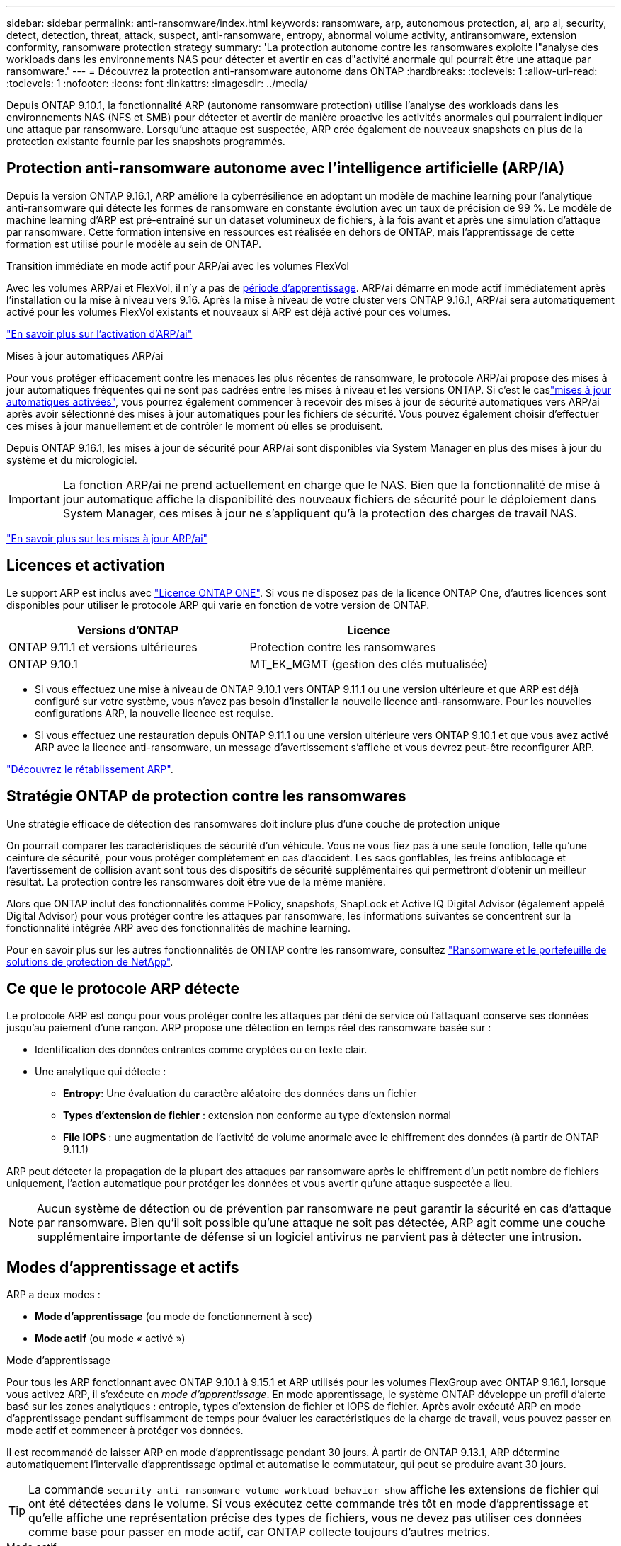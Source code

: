---
sidebar: sidebar 
permalink: anti-ransomware/index.html 
keywords: ransomware, arp, autonomous protection, ai, arp ai, security, detect, detection, threat, attack, suspect, anti-ransomware, entropy, abnormal volume activity, antiransomware, extension conformity, ransomware protection strategy 
summary: 'La protection autonome contre les ransomwares exploite l"analyse des workloads dans les environnements NAS pour détecter et avertir en cas d"activité anormale qui pourrait être une attaque par ransomware.' 
---
= Découvrez la protection anti-ransomware autonome dans ONTAP
:hardbreaks:
:toclevels: 1
:allow-uri-read: 
:toclevels: 1
:nofooter: 
:icons: font
:linkattrs: 
:imagesdir: ../media/


[role="lead"]
Depuis ONTAP 9.10.1, la fonctionnalité ARP (autonome ransomware protection) utilise l'analyse des workloads dans les environnements NAS (NFS et SMB) pour détecter et avertir de manière proactive les activités anormales qui pourraient indiquer une attaque par ransomware. Lorsqu'une attaque est suspectée, ARP crée également de nouveaux snapshots en plus de la protection existante fournie par les snapshots programmés.



== Protection anti-ransomware autonome avec l'intelligence artificielle (ARP/IA)

Depuis la version ONTAP 9.16.1, ARP améliore la cyberrésilience en adoptant un modèle de machine learning pour l'analytique anti-ransomware qui détecte les formes de ransomware en constante évolution avec un taux de précision de 99 %. Le modèle de machine learning d'ARP est pré-entraîné sur un dataset volumineux de fichiers, à la fois avant et après une simulation d'attaque par ransomware. Cette formation intensive en ressources est réalisée en dehors de ONTAP, mais l'apprentissage de cette formation est utilisé pour le modèle au sein de ONTAP.

.Transition immédiate en mode actif pour ARP/ai avec les volumes FlexVol
Avec les volumes ARP/ai et FlexVol, il n'y a pas de <<Modes d'apprentissage et actifs,période d'apprentissage>>. ARP/ai démarre en mode actif immédiatement après l'installation ou la mise à niveau vers 9.16. Après la mise à niveau de votre cluster vers ONTAP 9.16.1, ARP/ai sera automatiquement activé pour les volumes FlexVol existants et nouveaux si ARP est déjà activé pour ces volumes.

link:enable-arp-ai-with-au.html["En savoir plus sur l'activation d'ARP/ai"]

.Mises à jour automatiques ARP/ai
Pour vous protéger efficacement contre les menaces les plus récentes de ransomware, le protocole ARP/ai propose des mises à jour automatiques fréquentes qui ne sont pas cadrées entre les mises à niveau et les versions ONTAP. Si c'est le caslink:../update/enable-automatic-updates-task.html["mises à jour automatiques activées"], vous pourrez également commencer à recevoir des mises à jour de sécurité automatiques vers ARP/ai après avoir sélectionné des mises à jour automatiques pour les fichiers de sécurité. Vous pouvez également choisir d'effectuer ces mises à jour manuellement et de contrôler le moment où elles se produisent.

Depuis ONTAP 9.16.1, les mises à jour de sécurité pour ARP/ai sont disponibles via System Manager en plus des mises à jour du système et du micrologiciel.


IMPORTANT: La fonction ARP/ai ne prend actuellement en charge que le NAS. Bien que la fonctionnalité de mise à jour automatique affiche la disponibilité des nouveaux fichiers de sécurité pour le déploiement dans System Manager, ces mises à jour ne s'appliquent qu'à la protection des charges de travail NAS.

link:arp-ai-automatic-updates.html["En savoir plus sur les mises à jour ARP/ai"]



== Licences et activation

Le support ARP est inclus avec link:https://kb.netapp.com/onprem/ontap/os/ONTAP_9.10.1_and_later_licensing_overview["Licence ONTAP ONE"^]. Si vous ne disposez pas de la licence ONTAP One, d'autres licences sont disponibles pour utiliser le protocole ARP qui varie en fonction de votre version de ONTAP.

[cols="2*"]
|===
| Versions d'ONTAP | Licence 


 a| 
ONTAP 9.11.1 et versions ultérieures
 a| 
Protection contre les ransomwares



 a| 
ONTAP 9.10.1
 a| 
MT_EK_MGMT (gestion des clés mutualisée)

|===
* Si vous effectuez une mise à niveau de ONTAP 9.10.1 vers ONTAP 9.11.1 ou une version ultérieure et que ARP est déjà configuré sur votre système, vous n'avez pas besoin d'installer la nouvelle licence anti-ransomware. Pour les nouvelles configurations ARP, la nouvelle licence est requise.
* Si vous effectuez une restauration depuis ONTAP 9.11.1 ou une version ultérieure vers ONTAP 9.10.1 et que vous avez activé ARP avec la licence anti-ransomware, un message d'avertissement s'affiche et vous devrez peut-être reconfigurer ARP.


link:../revert/anti-ransomware-license-task.html["Découvrez le rétablissement ARP"].



== Stratégie ONTAP de protection contre les ransomwares

Une stratégie efficace de détection des ransomwares doit inclure plus d'une couche de protection unique

On pourrait comparer les caractéristiques de sécurité d'un véhicule. Vous ne vous fiez pas à une seule fonction, telle qu'une ceinture de sécurité, pour vous protéger complètement en cas d'accident. Les sacs gonflables, les freins antiblocage et l'avertissement de collision avant sont tous des dispositifs de sécurité supplémentaires qui permettront d'obtenir un meilleur résultat. La protection contre les ransomwares doit être vue de la même manière.

Alors que ONTAP inclut des fonctionnalités comme FPolicy, snapshots, SnapLock et Active IQ Digital Advisor (également appelé Digital Advisor) pour vous protéger contre les attaques par ransomware, les informations suivantes se concentrent sur la fonctionnalité intégrée ARP avec des fonctionnalités de machine learning.

Pour en savoir plus sur les autres fonctionnalités de ONTAP contre les ransomware, consultez link:../ransomware-solutions/ransomware-overview.html["Ransomware et le portefeuille de solutions de protection de NetApp"].



== Ce que le protocole ARP détecte

Le protocole ARP est conçu pour vous protéger contre les attaques par déni de service où l'attaquant conserve ses données jusqu'au paiement d'une rançon. ARP propose une détection en temps réel des ransomware basée sur :

* Identification des données entrantes comme cryptées ou en texte clair.
* Une analytique qui détecte :
+
** **Entropy**: Une évaluation du caractère aléatoire des données dans un fichier
** **Types d'extension de fichier** : extension non conforme au type d'extension normal
** **File IOPS** : une augmentation de l'activité de volume anormale avec le chiffrement des données (à partir de ONTAP 9.11.1)




ARP peut détecter la propagation de la plupart des attaques par ransomware après le chiffrement d'un petit nombre de fichiers uniquement, l'action automatique pour protéger les données et vous avertir qu'une attaque suspectée a lieu.


NOTE: Aucun système de détection ou de prévention par ransomware ne peut garantir la sécurité en cas d'attaque par ransomware. Bien qu'il soit possible qu'une attaque ne soit pas détectée, ARP agit comme une couche supplémentaire importante de défense si un logiciel antivirus ne parvient pas à détecter une intrusion.



== Modes d'apprentissage et actifs

ARP a deux modes :

* *Mode d'apprentissage* (ou mode de fonctionnement à sec)
* *Mode actif* (ou mode « activé »)


.Mode d'apprentissage
Pour tous les ARP fonctionnant avec ONTAP 9.10.1 à 9.15.1 et ARP utilisés pour les volumes FlexGroup avec ONTAP 9.16.1, lorsque vous activez ARP, il s'exécute en _mode d'apprentissage_. En mode apprentissage, le système ONTAP développe un profil d'alerte basé sur les zones analytiques : entropie, types d'extension de fichier et IOPS de fichier. Après avoir exécuté ARP en mode d'apprentissage pendant suffisamment de temps pour évaluer les caractéristiques de la charge de travail, vous pouvez passer en mode actif et commencer à protéger vos données.

Il est recommandé de laisser ARP en mode d'apprentissage pendant 30 jours. À partir de ONTAP 9.13.1, ARP détermine automatiquement l'intervalle d'apprentissage optimal et automatise le commutateur, qui peut se produire avant 30 jours.


TIP: La commande `security anti-ransomware volume workload-behavior show` affiche les extensions de fichier qui ont été détectées dans le volume. Si vous exécutez cette commande très tôt en mode d'apprentissage et qu'elle affiche une représentation précise des types de fichiers, vous ne devez pas utiliser ces données comme base pour passer en mode actif, car ONTAP collecte toujours d'autres metrics.

.Mode actif
Pour le protocole ARP fonctionnant avec ONTAP 9.10.1 à 9.15.1, le protocole ARP passe en _active mode_ une fois l'intervalle d'apprentissage optimal terminé. Avec ARP/ai débutant dans ONTAP 9.16.1, il n'y a pas de période d'apprentissage lorsque ARP est utilisé avec des volumes FlexVol. Le protocole ARP/ai sur les volumes FlexVol démarre en mode actif immédiatement après l'installation ou la mise à niveau vers la version 9.16.1. Si vous utilisez ONTAP 9.16.1 et ARP avec des volumes FlexGroup, une période d'apprentissage est toujours nécessaire avant de passer en mode actif.

Une fois que le protocole ARP est passé en mode actif, ONTAP crée des instantanés ARP pour protéger les données en cas de détection d'une menace.

En mode actif, si une extension de fichier est marquée comme anormale, vous devez évaluer l'alerte. Vous pouvez agir sur l'alerte pour protéger vos données ou marquer l'alerte comme un faux positif. Le fait de marquer une alerte comme un faux positif met à jour le profil d'alerte. Par exemple, si l'alerte est déclenchée par une nouvelle extension de fichier et que vous marquez l'alerte comme un faux positif, vous ne recevrez pas d'alerte la prochaine fois que l'extension de fichier sera observée.


NOTE: À partir de ONTAP 9.11.1, vous pouvez personnaliser les paramètres de détection pour ARP. Pour plus d'informations, voir xref:manage-parameters-task.html[Gérer les paramètres de détection d'attaque ARP].



== Évaluation des menaces et instantanés ARP

En mode actif, ARP évalue la probabilité de menace en fonction des données entrantes mesurées par rapport aux analyses apprises. Une mesure est attribuée lorsque ARP détecte une menace :

* *Faible* : première détection d'une anomalie dans le volume (par exemple, une nouvelle extension de fichier est observée dans le volume). Ce niveau de détection n'est disponible que dans les versions antérieures à ONTAP 9.16.1 qui n'ont pas ARP/ai.
* *Modéré* : plusieurs fichiers avec la même extension de fichier jamais vu-avant sont observés.
+
** Dans ONTAP 9.10.1, le seuil de remontée à modéré est de 100 fichiers ou plus.
** À partir de ONTAP 9.11.1, la quantité du fichier peut être modifiée ; sa valeur par défaut est 20.




En cas de menace faible, ONTAP détecte une anomalie et crée un snapshot du volume pour créer le meilleur point de restauration. ONTAP ajoute le nom de l'instantané ARP `Anti-ransomware-backup` pour le rendre facilement identifiable ; par exemple, `Anti_ransomware_backup.2022-12-20_1248`.

La menace passe au niveau modéré après l'exécution d'un rapport d'analytique par ONTAP qui détermine si l'anomalie correspond à un profil de ransomware. Les menaces qui restent au niveau bas sont consignées et visibles dans la section **événements** de System Manager. Lorsque la probabilité d'attaque est modérée, ONTAP génère une notification EMS vous invitant à évaluer la menace. ONTAP n'envoie pas d'alertes en cas de menaces faibles, mais à partir de ONTAP 9.14.1, vous pouvez le faire xref:manage-parameters-task.html#modify-alerts[modifier les paramètres des alertes]. Pour plus d'informations, voir xref:respond-abnormal-task.html[Réagir à une activité anormale].

Vous pouvez afficher des informations sur une menace, quel que soit le niveau, dans la section *Events* de System Manager ou à l'aide de la `security anti-ransomware volume show` commande.

Les instantanés ARP individuels sont conservés pendant deux jours. S'il existe plusieurs instantanés ARP, ils sont conservés pendant cinq jours par défaut. À partir de ONTAP 9.11.1, vous pouvez modifier les paramètres de rétention. Pour plus d'informations, voir xref:modify-automatic-shapshot-options-task.html[Modifier les options pour les instantanés].



== Comment récupérer des données dans ONTAP après une attaque par ransomware

En cas de suspicion d'attaque, le système utilise une copie Snapshot du volume à ce stade et verrouille cette copie. Si l'attaque est confirmée ultérieurement, le volume peut être restauré à l'aide de l'instantané ARP.

Les snapshots verrouillés ne peuvent pas être supprimés par des moyens normaux. Cependant, si vous décidez plus tard de marquer l'attaque comme un faux positif, la copie verrouillée sera supprimée.

En connaissant les fichiers affectés et l'heure de l'attaque, il est possible de restaurer de manière sélective les fichiers affectés à partir de différents snapshots plutôt que de simplement restaurer l'ensemble du volume sur l'un des snapshots.

ARP s'appuie donc sur la technologie de protection des données et de reprise après incident ONTAP éprouvée pour répondre aux attaques par ransomware. Pour plus d'informations sur la récupération de données, reportez-vous aux rubriques suivantes.

* link:../data-protection/restore-contents-volume-snapshot-task.html["Restauration à partir de copies Snapshot (System Manager)"]
* link:../data-protection/restore-contents-volume-snapshot-task.html["Restauration de fichiers à partir de snapshots (interface de ligne de commandes)"]
* link:https://www.netapp.com/blog/smart-ransomware-recovery["Restauration intelligente par ransomware"^]




== Protection de vérification multiadministrateur pour ARP

À partir de la version ONTAP 9.13.1, il est recommandé d'activer la vérification multiadministrateur afin que deux administrateurs d'utilisateurs authentifiés ou plus soient requis pour la configuration ARP (Autonomous ransomware protection). Pour plus d'informations, voir link:../multi-admin-verify/enable-disable-task.html["Activez la vérification multiadministrateur"^].
